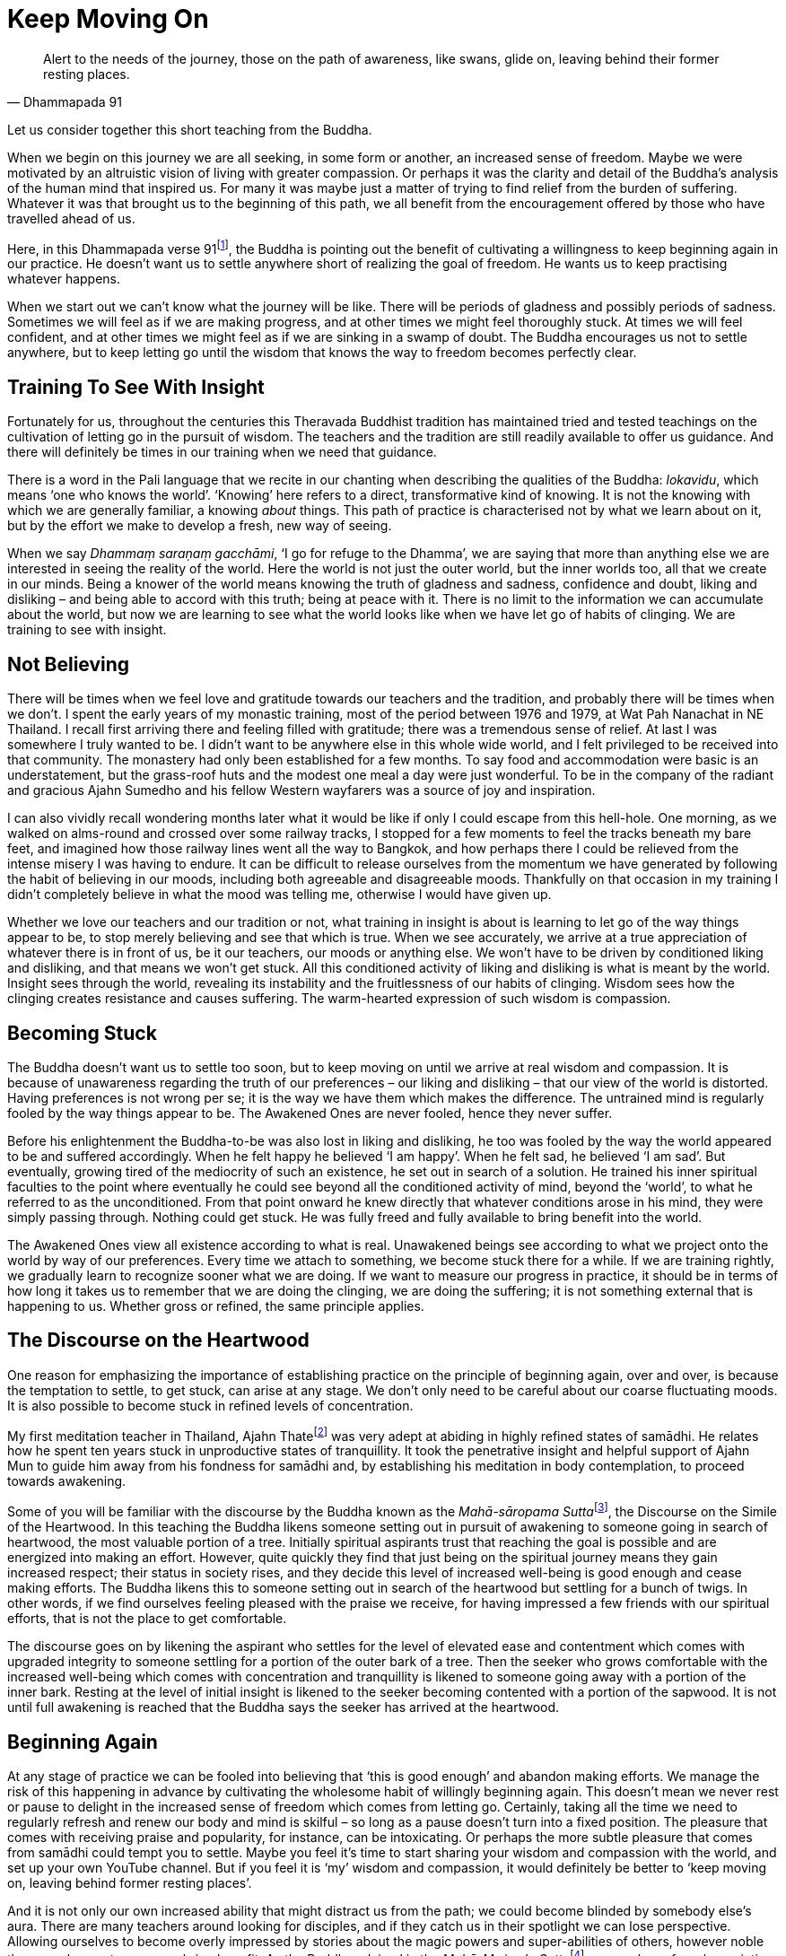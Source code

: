 = Keep Moving On

[quote, Dhammapada 91]
____
Alert to the needs of the journey, those on the path of awareness, like
swans, glide on, leaving behind their former resting places.
____

Let us consider together this short teaching from the Buddha.

When we begin on this journey we are all seeking, in some form or
another, an increased sense of freedom. Maybe we were motivated by an
altruistic vision of living with greater compassion. Or perhaps it was
the clarity and detail of the Buddha's analysis of the human mind that
inspired us. For many it was maybe just a matter of trying to find
relief from the burden of suffering. Whatever it was that brought us to
the beginning of this path, we all benefit from the encouragement
offered by those who have travelled ahead of us.

Here, in this Dhammapada verse 91footnote:[See Notes: <<notes#dhammapada-aruno, A Dhammapada for Contemplation, Aruno Publications, 2017>>.],
the Buddha is pointing out the
benefit of cultivating a willingness to keep beginning again in our
practice. He doesn't want us to settle anywhere short of realizing the
goal of freedom. He wants us to keep practising whatever happens.

When we start out we can't know what the journey will be like. There
will be periods of gladness and possibly periods of sadness. Sometimes
we will feel as if we are making progress, and at other times we might
feel thoroughly stuck. At times we will feel confident, and at other
times we might feel as if we are sinking in a swamp of doubt. The Buddha
encourages us not to settle anywhere, but to keep letting go until the
wisdom that knows the way to freedom becomes perfectly clear.

== Training To See With Insight

Fortunately for us, throughout the centuries this Theravada Buddhist
tradition has maintained tried and tested teachings on the cultivation
of letting go in the pursuit of wisdom. The teachers and the tradition
are still readily available to offer us guidance. And there will
definitely be times in our training when we need that guidance.

There is a word in the Pali language that we recite in our chanting when
describing the qualities of the Buddha: _lokavidu_, which means ‘one who
knows the world’. ‘Knowing’ here refers to a direct, transformative kind
of knowing. It is not the knowing with which we are generally familiar,
a knowing _about_ things. This path of practice is characterised not by
what we learn about on it, but by the effort we make to develop a fresh,
new way of seeing.

When we say _Dhammaṃ saraṇaṃ gacchāmi_, ‘I go for refuge to the Dhamma’,
we are saying that more than anything else we are interested in seeing
the reality of the world. Here the world is not just the outer world,
but the inner worlds too, all that we create in our minds. Being a
knower of the world means knowing the truth of gladness and sadness,
confidence and doubt, liking and disliking – and being able to accord
with this truth; being at peace with it. There is no limit to the
information we can accumulate about the world, but now we are learning
to see what the world looks like when we have let go of habits of
clinging. We are training to see with insight.

== Not Believing

There will be times when we feel love and gratitude towards our teachers
and the tradition, and probably there will be times when we don't. I
spent the early years of my monastic training, most of the period
between 1976 and 1979, at Wat Pah Nanachat in NE Thailand. I recall
first arriving there and feeling filled with gratitude; there was a
tremendous sense of relief. At last I was somewhere I truly wanted to
be. I didn't want to be anywhere else in this whole wide world, and I
felt privileged to be received into that community. The monastery had
only been established for a few months. To say food and accommodation
were basic is an understatement, but the grass-roof huts and the modest
one meal a day were just wonderful. To be in the company of the radiant
and gracious Ajahn Sumedho and his fellow Western wayfarers was a source
of joy and inspiration.

I can also vividly recall wondering months later what it would be like
if only I could escape from this hell-hole. One morning, as we walked on
alms-round and crossed over some railway tracks, I stopped for a few
moments to feel the tracks beneath my bare feet, and imagined how those
railway lines went all the way to Bangkok, and how perhaps there I could
be relieved from the intense misery I was having to endure. It can be
difficult to release ourselves from the momentum we have generated by
following the habit of believing in our moods, including both agreeable
and disagreeable moods. Thankfully on that occasion in my training I
didn't completely believe in what the mood was telling me, otherwise I
would have given up.

Whether we love our teachers and our tradition or not, what training in
insight is about is learning to let go of the way things appear to be,
to stop merely believing and see that which is true. When we see
accurately, we arrive at a true appreciation of whatever there is in
front of us, be it our teachers, our moods or anything else. We won't
have to be driven by conditioned liking and disliking, and that means we
won't get stuck. All this conditioned activity of liking and disliking
is what is meant by the world. Insight sees through the world, revealing
its instability and the fruitlessness of our habits of clinging. Wisdom
sees how the clinging creates resistance and causes suffering. The
warm-hearted expression of such wisdom is compassion.

== Becoming Stuck

The Buddha doesn't want us to settle too soon, but to keep moving on
until we arrive at real wisdom and compassion. It is because of
unawareness regarding the truth of our preferences – our liking and
disliking – that our view of the world is distorted. Having preferences
is not wrong per se; it is the way we have them which makes the
difference. The untrained mind is regularly fooled by the way things
appear to be. The Awakened Ones are never fooled, hence they never
suffer.

Before his enlightenment the Buddha-to-be was also lost in liking and
disliking, he too was fooled by the way the world appeared to be and
suffered accordingly. When he felt happy he believed ‘I am happy’. When
he felt sad, he believed ‘I am sad’. But eventually, growing tired of
the mediocrity of such an existence, he set out in search of a solution.
He trained his inner spiritual faculties to the point where eventually
he could see beyond all the conditioned activity of mind, beyond the
‘world’, to what he referred to as the unconditioned. From that point
onward he knew directly that whatever conditions arose in his mind, they
were simply passing through. Nothing could get stuck. He was fully freed
and fully available to bring benefit into the world.

The Awakened Ones view all existence according to what is real.
Unawakened beings see according to what we project onto the world by way
of our preferences. Every time we attach to something, we become stuck
there for a while. If we are training rightly, we gradually learn to
recognize sooner what we are doing. If we want to measure our progress
in practice, it should be in terms of how long it takes us to remember
that we are doing the clinging, we are doing the suffering; it is not
something external that is happening to us. Whether gross or refined,
the same principle applies.

== The Discourse on the Heartwood

One reason for emphasizing the importance of establishing practice on
the principle of beginning again, over and over, is because the
temptation to settle, to get stuck, can arise at any stage. We don't
only need to be careful about our coarse fluctuating moods. It is also
possible to become stuck in refined levels of concentration.

My first meditation teacher in Thailand, Ajahn Thatefootnote:[See Notes: <<notes#ajahn-thate, Ajahn Thate>>.]
was very adept
at abiding in highly refined states of samādhi. He relates how he spent
ten years stuck in unproductive states of tranquillity. It took the
penetrative insight and helpful support of Ajahn Mun to guide him away
from his fondness for samādhi and, by establishing his meditation in
body contemplation, to proceed towards awakening.

Some of you will be familiar with the discourse by the Buddha known as
the __Mahā-sāropama Sutta__footnote:[See Notes: <<notes#mahasaropama-sutta, MN 29, Mahā-Sāropama Sutta: The Longer Heartwood-simile Discourse>>.],
the Discourse on the Simile of the Heartwood.
In this teaching the Buddha likens someone setting out in
pursuit of awakening to someone going in search of heartwood, the most
valuable portion of a tree. Initially spiritual aspirants trust that
reaching the goal is possible and are energized into making an effort.
However, quite quickly they find that just being on the spiritual
journey means they gain increased respect; their status in society
rises, and they decide this level of increased well-being is good enough
and cease making efforts. The Buddha likens this to someone setting out
in search of the heartwood but settling for a bunch of twigs. In other
words, if we find ourselves feeling pleased with the praise we receive,
for having impressed a few friends with our spiritual efforts, that is
not the place to get comfortable.

The discourse goes on by likening the aspirant who settles for the level
of elevated ease and contentment which comes with upgraded integrity to
someone settling for a portion of the outer bark of a tree. Then the
seeker who grows comfortable with the increased well-being which comes
with concentration and tranquillity is likened to someone going away
with a portion of the inner bark. Resting at the level of initial
insight is likened to the seeker becoming contented with a portion of
the sapwood. It is not until full awakening is reached that the Buddha
says the seeker has arrived at the heartwood.

== Beginning Again

At any stage of practice we can be fooled into believing that ‘this is
good enough’ and abandon making efforts. We manage the risk of this
happening in advance by cultivating the wholesome habit of willingly
beginning again. This doesn't mean we never rest or pause to delight in
the increased sense of freedom which comes from letting go. Certainly,
taking all the time we need to regularly refresh and renew our body and
mind is skilful – so long as a pause doesn't turn into a fixed position.
The pleasure that comes with receiving praise and popularity, for
instance, can be intoxicating. Or perhaps the more subtle pleasure that
comes from samādhi could tempt you to settle. Maybe you feel it's time
to start sharing your wisdom and compassion with the world, and set up
your own YouTube channel. But if you feel it is ‘my’ wisdom and
compassion, it would definitely be better to ‘keep moving on, leaving
behind former resting places’.

And it is not only our own increased ability that might distract us from
the path; we could become blinded by somebody else's aura. There are
many teachers around looking for disciples, and if they catch us in
their spotlight we can lose perspective. Allowing ourselves to become
overly impressed by stories about the magic powers and super-abilities
of others, however noble they are, does not necessary bring benefit. As
the Buddha advised in
the __Mahā-Maṅgala Sutta__footnote:[See Notes: <<notes#mahamangala-sutta, Snp 2.4, Mahā-Maṅgala Sutta: Blessings>>.],
we can learn from ‘association with the wise’, but if we are truly learning, we will keep
letting go.

== Clumsy Beginnings

Our ability to keep moving on is not always going to feel comfortable.
We won't automatically start out with an ability to glide on smoothly.
Especially early on, our excessive enthusiasm can cause our efforts to
be somewhat clumsy. When I was living under Ajahn Chah, there was an
occasion when I was called upon to translate for a newly arrived novice.
This eager young man wanted Ajahn Chah's advice on how he should set up
his practice during the approaching Rains Retreat (_vassa_). He
explained that he was determined to practise really hard and intended to
take on several of the ascetic practices
(_dhutaṅga vaṭṭa_)footnote:[See Notes: <<notes#dhutanga, Dhutaṅga vaṭṭa>>.].
He listed all the various practices he was aiming at adopting. Ajahn Chah
listened until I had finished translating, and then advised, ‘What I
recommend you should do is determine to keep practising regardless of
what happens. No need to do anything special.’

On another occasion Ajahn Chah most helpfully instructed, ‘There is
absolutely nothing to be afraid of, so long as you are not caught up in
desire.’ Wanting to make progress can feel normal. Longing for
understanding can seem perfectly appropriate. But if we haven't really
studied closely the actuality of desire, apparently virtuous motivations
might in fact be fixed positions. It takes some subtlety to see the
truth of the matter, beyond the way wanting appears to be. If it is true
that we are not caught up in desire, there will be no fear. If we are
still concerned about having special experiences, perhaps it is because
we are being fooled by the ‘apparent’ nature of desire.

The truth of desire is that it is a movement in the mind. It is not who
we are, though we readily make a sense of self out of it. We feel happy
and think we ‘are’ good when wholesome desires pass through the mind, or
we feel guilty and believe we ‘are’ bad when there are unwholesome
desires. On closer inspection, these desires can be seen simply as
activity taking place. These movements only define who we are when we
decide that is so.

== Increased Honesty

Rather than special practices which tempt us to look for special
results, it is increased honesty which is more likely to prevent us from
settling too soon. Whenever we become attached, we get stuck. It might
be attachment to our teachers, to the tradition, to techniques or to the
results of practice. But wherever and whenever we cling, we are in
effect betraying our aspiration for freedom; in a way we are lying to
ourselves. Conversely, every time we make the effort to see through the
stories that our mind tells us, to see beyond conditioned liking and
disliking, we grow in honesty. Incremental increases in honesty are a
more reliable measure of the value of our effort than whether or not we
are having special experiences.

Our teachers, the tradition, the techniques, are all approximations.
They are like maps to which, if we are wise, we will learn to relate.
Fixating on the map, no matter how impressive it might be, is missing
the point. If we are walking in the Swiss Alps and focus on the stunning
precision and detail of the map, we could fail to see the ice beneath
our feet and slip, seriously hurting ourselves. The map won't
necessarily show us where the ice is, or if there is an angry mountain
goat about to attack and knock us over a cliff.

If we are being honest with ourselves, we admit to the part we play in
creating the suffering in our lives. We admit that we are the ones doing
the clinging; it is not happening to us. We acknowledge that although
all beings experience pain, suffering is something extra that we add to
it. The Buddha and all the realized beings experienced pain, but they
didn't suffer. Every time we allow awareness to constrict around an
activity of mind, we impose the perception of being limited; that is, we
suffer. We are responsible for this. When we are busy looking for
results in practice, we risk not seeing what it is that we are doing and
then believing that if we are suffering it is someone else's fault.
Likewise, if we attach too much value to books we have read or
meditation techniques, we run the risk of missing the truth which is in
front of us. When we are suffering, the truth is that here and now we
are imposing limitations on awareness. If we are honest we won't blame
others, we won't blame the world. And we won't blame ourselves either;
instead we will investigate. This image the Buddha has given of
swans continually moving on, leaving behind their former resting places,
helps serve the cultivation of such honest investigation.

And when we are honest, here and now, we will be careful about the risks
we do take. One of life's lessons is that when we have acquired a new
skill, we then need to refine that skill. It's like learning to ride a
bike: in the beginning we have someone holding on behind, but eventually
they let go and we can manage on our own. Even if we fall off a few
times, at last we learn. Once we have a feeling for the increased
ability that riding the bicycle gives us, perhaps at first we get a
little carried away and even hurt ourselves, before arriving at a level
of competence and safety. Hopefully we don't get too badly hurt, but
experimenting is normal.

The spiritual journey does indeed involve daring, and we need to know
that there is heedful, helpful daring, and heedless, harmful daring. If
our effort in practice is smooth and constant, we can rely on our
intuition to tell us whether or not daring is safe and appropriate. If
we listen carefully to what our teachers share from their experience,
that will help protect us from hubris. And we can trust that our
commitment to keeping precepts will also protect us and indicate when it
is safe to venture into territory where we don't feel familiar. If
intuition is informed by modesty and is not an expression of deluded
ambition, our daring is less likely to be heedless.

Our commitment to simple honesty gives us a frame of reference. We can
trust that impulses to attach and become lost in ambition will show up
on the radar before it is too late. On those occasions when we miss the
signs and do get caught in clinging, honesty means we will own up to our
part in creating the suffering that follows, which in turn means we are
best placed to learn the lesson.

== Addictions

The agility which accompanies simple here-and-now honesty shows us
where and when we are hanging onto false levels of security, where and
when we are lying to ourselves. It can also help us prepare for the
unexpected. Much of this spiritual journey involves meeting the
unexpected. We can't know how or when awareness will reveal our
attachments; those places where we hold to fixed positions. And not just
fixed positions, but also when we are feeding on praise or popularity,
like the person setting out in search of heartwood and settling for a
bunch of twigs. Our relationship to power is similar. As years pass by,
don't be surprised if you discover you are not as equanimous towards
power as perhaps you thought you were.

We might also have to look again at something as basic as our
relationship to food. Take sugar. It took me over 40 years as a monk
before I really got a handle on sugar. These days I refer to it as
low-grade heroin and stay well away from it. I regret that I couldn't
own up sooner to what was behind my addiction to sugar.

== Consistency

If our effort in practice is consistent and the emphasis is on letting
go rather than achieving, we will be in the optimal position to own up
to attachments when it is the time to do so. Whether attachments
manifest as an insensitivity to how we relate to power, or as addiction
to a false source of energy like praise or sugar, or perhaps a subtle
identification with some long-standing unacknowledged personal
‘problem’, they can all be met and let go of. And it certainly makes a
difference if we have prepared ourselves in advance with a conscious
willingness to keep moving on, however good or bad things might appear.

If we start out from a place of confusion and insecurity, we might feel
tempted to settle for a modest degree of increased confidence. Or if we
have had to work very hard in our practice, perhaps we feel tired of
making an effort and want to give up. But even wanting to give up can be
acknowledged and let go of. Wanting to give up doesn't mean we have to
give up. When we are able to see desire as a movement in mind, this
means the desire is ready to be received and released. Don't assume it
defines who we are. Being able to see it is one of the fruits of
practice.

Our teachers have shown us what agility looks like, and how it is
possible to live without fixed positions. We are most fortunate to have
the example of their lives. Regardless of how likeable or dislikeable
any experience might be, our task as students of the way is to have the
honesty and daring to turn the light of attention around and to face the
experience, to see it for what it is, and keep moving on.

Thank you for your attention.
